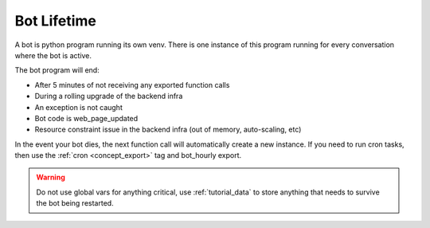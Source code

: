 .. _concept_bot_lifetime:

Bot Lifetime
==========================

A bot is python program running its own venv. There is one instance of this program running for every conversation where the bot is active.

The bot program will end:

* After 5 minutes of not receiving any exported function calls
* During a rolling upgrade of the backend infra
* An exception is not caught
* Bot code is web_page_updated
* Resource constraint issue in the backend infra (out of memory, auto-scaling, etc)

In the event your bot dies, the next function call will automatically create a new instance. If you need to run cron tasks, then use the :ref:`cron <concept_export>` tag and bot_hourly export.

.. warning ::
    Do not use global vars for anything critical, use :ref:`tutorial_data` to store anything that needs to survive the bot being restarted.
